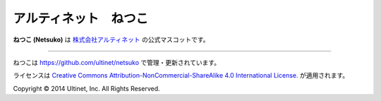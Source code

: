 ======================
アルティネット　ねつこ
======================

**ねつこ (Netsuko)** は `株式会社アルティネット <http://www.ultinet.co.jp/>`_ の公式マスコットです。

.. image:: images/minifies/netsuko_sd.png
   :width: 360px
   :align: left

.. image:: images/minifies/netsuko.png
   :width: 360px
   :align: left

----

.. image:: http://i.creativecommons.org/l/by-nc-sa/4.0/88x31.png
   :target: http://creativecommons.org/licenses/by-nc-sa/4.0/

ねつこは https://github.com/ultinet/netsuko で管理・更新されています。

ライセンスは `Creative Commons Attribution-NonCommercial-ShareAlike 4.0 International License. <http://creativecommons.org/licenses/by-nc-sa/4.0/>`_
が適用されます。

.. image:: http://www.ultinet.co.jp/img/ultinet_logo4b.jpg
   :target: http://www.ultinet.co.jp/

Copyright © 2014 Ultinet, Inc. All Rights Reserved.
